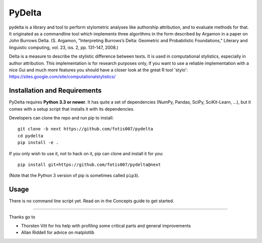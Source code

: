 -------
PyDelta
-------


pydelta is a library and tool to perform stylometric analyses like authorship attribution, and to evaluate methods for that. It originated as a commandline tool which implements three algorithms in the form described by Argamon in a paper on John Burrows Delta.
(S. Argamon, "Interpreting Burrows’s Delta: Geometric and Probabilistic 
Foundations," Literary and linguistic computing, vol. 23, iss. 2, pp. 131-147, 2008.)

Delta is a measure to describe the stylistic difference between texts. It is used
in computational stylistics, especially in author attribution. 
This implementation is for research purposes only, If you want to use
a reliable implementation with a nice Gui and much more features you should 
have a closer look at the great R tool 'stylo': 
https://sites.google.com/site/computationalstylistics/


Installation and Requirements
=============================

PyDelta requires **Python 3.3 or newer**. It has quite a set of dependencies (NumPy, Pandas, SciPy, SciKit-Learn, …), but it comes with a setup script that installs it with its dependencies.

Developers can clone the repo and run pip to install::

    git clone -b next https://github.com/fotis007/pydelta
    cd pydelta
    pip install -e .

If you only wish to use it, not to hack on it, pip can clone and install it for you::

    pip install git+https://github.com/fotis007/pydelta@next

(Note that the Python 3 version of pip is sometimes called ``pip3``).


Usage
=====

There is no command line script yet. Read on in the Concepts guide to get started.

----

Thanks go to

- Thorsten Vitt for his help with profiling some critical parts and general improvements
- Allan Riddell for advice on matplotlib
